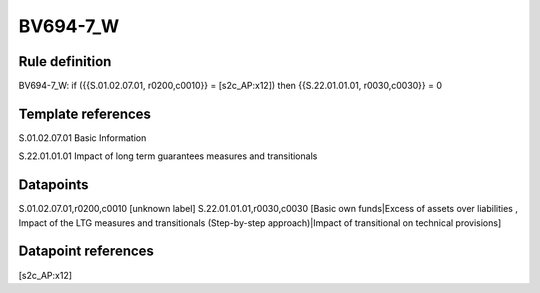 =========
BV694-7_W
=========

Rule definition
---------------

BV694-7_W: if ({{S.01.02.07.01, r0200,c0010}} = [s2c_AP:x12]) then {{S.22.01.01.01, r0030,c0030}} = 0


Template references
-------------------

S.01.02.07.01 Basic Information

S.22.01.01.01 Impact of long term guarantees measures and transitionals


Datapoints
----------

S.01.02.07.01,r0200,c0010 [unknown label]
S.22.01.01.01,r0030,c0030 [Basic own funds|Excess of assets over liabilities , Impact of the LTG measures and transitionals (Step-by-step approach)|Impact of transitional on technical provisions]



Datapoint references
--------------------

[s2c_AP:x12]